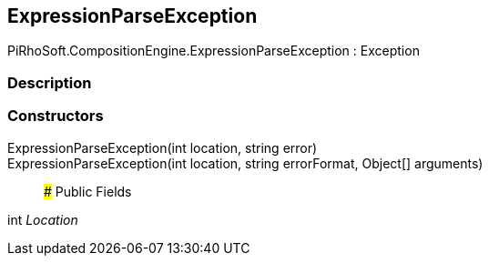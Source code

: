 [#reference/expression-parse-exception]

## ExpressionParseException

PiRhoSoft.CompositionEngine.ExpressionParseException : Exception

### Description

### Constructors

ExpressionParseException(int location, string error)::

ExpressionParseException(int location, string errorFormat, Object[] arguments)::

### Public Fields

int _Location_::